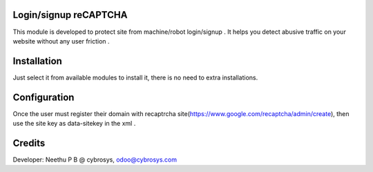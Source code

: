Login/signup reCAPTCHA
======================
This module is developed  to protect site from machine/robot login/signup .
It helps  you detect abusive traffic on your website without any user friction .

Installation
============
Just select it from available modules to install it, there is no need to extra installations.

Configuration
=============

Once the user must register their domain with recaptrcha site(https://www.google.com/recaptcha/admin/create),
then use the site key as data-sitekey in the xml .

Credits
=======
Developer: Neethu P B @ cybrosys, odoo@cybrosys.com
